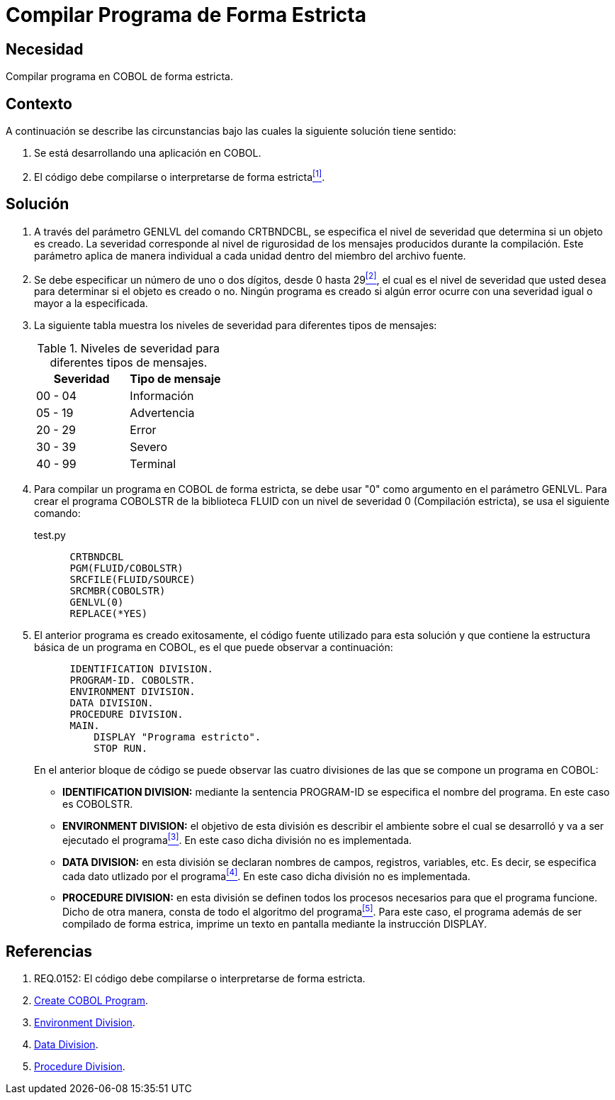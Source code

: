 :slug: kb/cobol/compilar-programa-de-forma-estricta/
:eth: no
:category: cobol
:description: TODO
:keywords: TODO
:kb: yes

= Compilar Programa de Forma Estricta

== Necesidad

Compilar programa en COBOL de forma estricta.

== Contexto

A continuación se describe las circunstancias 
bajo las cuales la siguiente solución tiene sentido:

. Se está desarrollando una aplicación en COBOL.
. El código debe compilarse 
o interpretarse de forma estricta<<r1,^[1]^>>.

== Solución

. A través del parámetro +GENLVL+ del comando +CRTBNDCBL+, 
se especifica el nivel de severidad 
que determina si un objeto es creado. 
La severidad corresponde al nivel de rigurosidad 
de los mensajes producidos durante la compilación. 
Este parámetro aplica de manera individual 
a cada unidad dentro del miembro del archivo fuente.

. Se debe especificar un número de uno 
o dos dígitos, desde 0 hasta 29<<r2,^[2]^>>, 
el cual es el nivel de severidad que usted desea 
para determinar si el objeto es creado o no. 
Ningún programa es creado 
si algún error ocurre con una severidad igual 
o mayor a la especificada.

. La siguiente tabla muestra 
los niveles de severidad 
para diferentes tipos de mensajes:
+
.Niveles de severidad para diferentes tipos de mensajes.
[options="header"]
|====
|Severidad |Tipo de mensaje
|00 - 04   |Información
|05 - 19   |Advertencia
|20 - 29   |Error
|30 - 39   |Severo
|40 - 99   |Terminal
|====

. Para compilar un programa en COBOL de forma estricta, 
se debe usar "0" como argumento en el parámetro GENLVL. 
Para crear el programa COBOLSTR de la biblioteca FLUID 
con un nivel de severidad 0 (Compilación estricta), 
se usa el siguiente comando:
+
.test.py
[source,cobol,linenums]
----
      CRTBNDCBL
      PGM(FLUID/COBOLSTR)
      SRCFILE(FLUID/SOURCE)
      SRCMBR(COBOLSTR)
      GENLVL(0)
      REPLACE(*YES)
----

. El anterior programa es creado exitosamente, 
el código fuente utilizado para esta solución 
y que contiene la estructura básica de un programa en COBOL, 
es el que puede observar a continuación:
+
[source,cobol,linenums]
----
      IDENTIFICATION DIVISION.
      PROGRAM-ID. COBOLSTR.
      ENVIRONMENT DIVISION.
      DATA DIVISION.
      PROCEDURE DIVISION.
      MAIN.
          DISPLAY "Programa estricto".
          STOP RUN.
----
+
En el anterior bloque de código se puede observar 
las cuatro divisiones de las que 
se compone un programa en COBOL:

* *IDENTIFICATION DIVISION:* mediante la sentencia +PROGRAM-ID+ 
se especifica el nombre del programa.
En este caso es COBOLSTR.

* *ENVIRONMENT DIVISION:* el objetivo de esta división
es describir el ambiente 
sobre el cual se desarrolló 
y va a ser ejecutado el programa<<r3,^[3]^>>.
En este caso dicha división no es implementada.

* *DATA DIVISION:* en esta división se declaran 
nombres de campos, registros, variables, etc. 
Es decir, se especifica cada dato utlizado por el programa<<r4,^[4]^>>.
En este caso dicha división no es implementada.

* *PROCEDURE DIVISION:* en esta división se definen 
todos los procesos necesarios 
para que el programa funcione.
Dicho de otra manera, 
consta de todo el algoritmo del programa<<r5,^[5]^>>.
Para este caso, el programa además de 
ser compilado de forma estrica, 
imprime un texto en pantalla 
mediante la instrucción DISPLAY.

== Referencias

. [[r1]] REQ.0152: El código debe compilarse 
o interpretarse de forma estricta.
. [[r2]] link:https://www.ibm.com/support/knowledgecenter/en/ssw_ibm_i_72/cl/crtcblpgm.htm[Create COBOL Program].
. [[r3]] link:http://www.escobol.com/modules.php?name=Sections&op=printpage&artid=12[Environment Division].
. [[r4]] link:http://www.escobol.com/modules.php?name=Sections&op=printpage&artid=13[Data Division].
. [[r5]] link:http://www.escobol.com/modules.php?name=Sections&op=printpage&artid=14[Procedure Division].